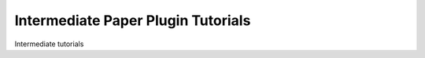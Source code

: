 ===================================
Intermediate Paper Plugin Tutorials
===================================

Intermediate tutorials